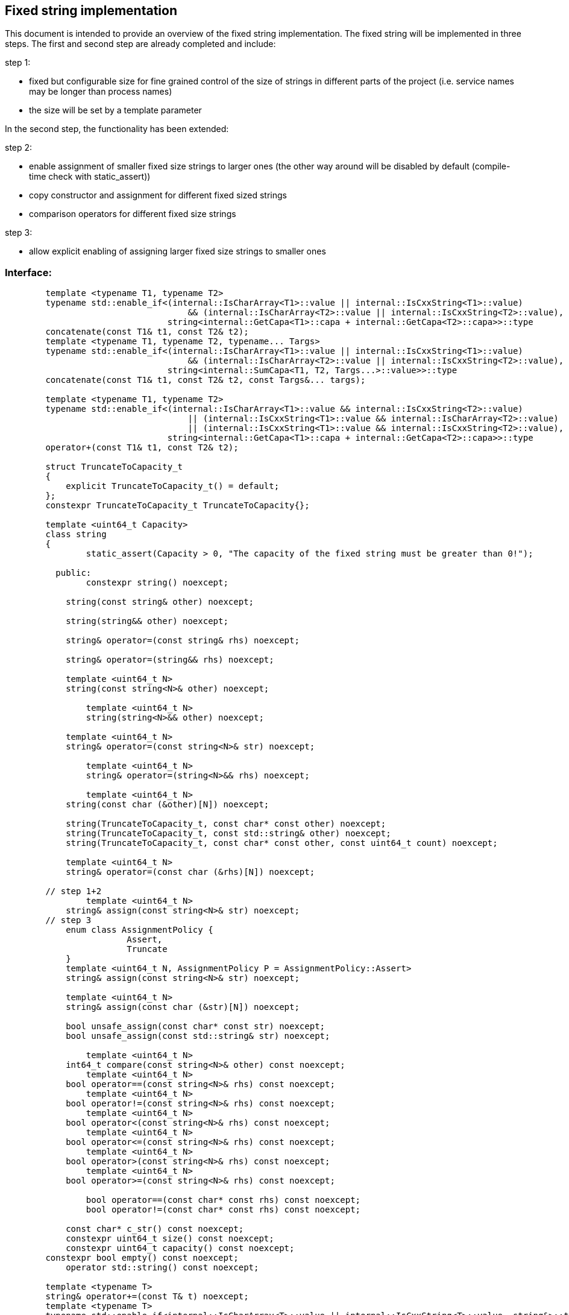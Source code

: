 // Copyright (c) 2019 by Robert Bosch GmbH. All rights reserved.
//
// Licensed under the Apache License, Version 2.0 (the "License");
// you may not use this file except in compliance with the License.
// You may obtain a copy of the License at
//
//     http://www.apache.org/licenses/LICENSE-2.0
//
// Unless required by applicable law or agreed to in writing, software
// distributed under the License is distributed on an "AS IS" BASIS,
// WITHOUT WARRANTIES OR CONDITIONS OF ANY KIND, either express or implied.
// See the License for the specific language governing permissions and
// limitations under the License.

== Fixed string implementation
This document is intended to provide an overview of the fixed string implementation. The fixed string will be implemented in three steps. The first and second step are already completed and include:

.step 1:
* fixed but configurable size for fine grained control of the size of strings in different parts of the project (i.e. service names may be longer than process names) 
* the size will be set by a template parameter
		
In the second step, the functionality has been extended:

.step 2:
* enable assignment of smaller fixed size strings to larger ones (the other way around will be disabled by default (compile-time check with static_assert))
* copy constructor and assignment for different fixed sized strings
* comparison operators for different fixed size strings

.step 3:
* allow explicit enabling of assigning larger fixed size strings to smaller ones

=== Interface:
----
	template <typename T1, typename T2>
	typename std::enable_if<(internal::IsCharArray<T1>::value || internal::IsCxxString<T1>::value)
	                            && (internal::IsCharArray<T2>::value || internal::IsCxxString<T2>::value),
	                        string<internal::GetCapa<T1>::capa + internal::GetCapa<T2>::capa>>::type
	concatenate(const T1& t1, const T2& t2);
	template <typename T1, typename T2, typename... Targs>
	typename std::enable_if<(internal::IsCharArray<T1>::value || internal::IsCxxString<T1>::value)
	                            && (internal::IsCharArray<T2>::value || internal::IsCxxString<T2>::value),
	                        string<internal::SumCapa<T1, T2, Targs...>::value>>::type
	concatenate(const T1& t1, const T2& t2, const Targs&... targs);

	template <typename T1, typename T2>
	typename std::enable_if<(internal::IsCharArray<T1>::value && internal::IsCxxString<T2>::value)
	                            || (internal::IsCxxString<T1>::value && internal::IsCharArray<T2>::value)
	                            || (internal::IsCxxString<T1>::value && internal::IsCxxString<T2>::value),
	                        string<internal::GetCapa<T1>::capa + internal::GetCapa<T2>::capa>>::type
	operator+(const T1& t1, const T2& t2);

	struct TruncateToCapacity_t
	{
	    explicit TruncateToCapacity_t() = default;
	};
	constexpr TruncateToCapacity_t TruncateToCapacity{};
	
	template <uint64_t Capacity>
	class string
	{
		static_assert(Capacity > 0, "The capacity of the fixed string must be greater than 0!");

	  public:
	  	constexpr string() noexcept;
	
	    string(const string& other) noexcept;
	
	    string(string&& other) noexcept;
	
	    string& operator=(const string& rhs) noexcept;
	
	    string& operator=(string&& rhs) noexcept;

	    template <uint64_t N>
	    string(const string<N>& other) noexcept;

		template <uint64_t N>
		string(string<N>&& other) noexcept;
	   
	    template <uint64_t N>
	    string& operator=(const string<N>& str) noexcept;

		template <uint64_t N>
		string& operator=(string<N>&& rhs) noexcept;
    	
		template <uint64_t N>
	    string(const char (&other)[N]) noexcept;
	
	    string(TruncateToCapacity_t, const char* const other) noexcept;
	    string(TruncateToCapacity_t, const std::string& other) noexcept;
	    string(TruncateToCapacity_t, const char* const other, const uint64_t count) noexcept;
	
	    template <uint64_t N>
	    string& operator=(const char (&rhs)[N]) noexcept;
	
	// step 1+2
		template <uint64_t N>
	    string& assign(const string<N>& str) noexcept;
	// step 3
	    enum class AssignmentPolicy {
			Assert,
			Truncate
	    }
	    template <uint64_t N, AssignmentPolicy P = AssignmentPolicy::Assert>
	    string& assign(const string<N>& str) noexcept;
	
	    template <uint64_t N>
	    string& assign(const char (&str)[N]) noexcept;
	
	    bool unsafe_assign(const char* const str) noexcept;
	    bool unsafe_assign(const std::string& str) noexcept;
	
		template <uint64_t N>
	    int64_t compare(const string<N>& other) const noexcept;
		template <uint64_t N>
	    bool operator==(const string<N>& rhs) const noexcept;
		template <uint64_t N>
	    bool operator!=(const string<N>& rhs) const noexcept;
		template <uint64_t N>
	    bool operator<(const string<N>& rhs) const noexcept;
		template <uint64_t N>
	    bool operator<=(const string<N>& rhs) const noexcept;
		template <uint64_t N>
	    bool operator>(const string<N>& rhs) const noexcept;
		template <uint64_t N>
	    bool operator>=(const string<N>& rhs) const noexcept;

		bool operator==(const char* const rhs) const noexcept;
		bool operator!=(const char* const rhs) const noexcept;
	
	    const char* c_str() const noexcept;
	    constexpr uint64_t size() const noexcept;
	    constexpr uint64_t capacity() const noexcept;
    	constexpr bool empty() const noexcept;
	    operator std::string() const noexcept;

    	template <typename T>
    	string& operator+=(const T& t) noexcept;
    	template <typename T>
    	typename std::enable_if<internal::IsCharArray<T>::value || internal::IsCxxString<T>::value, string&>::type
    	append(TruncateToCapacity_t, const T& t) noexcept;
    	template <typename T>
    	typename std::enable_if<internal::IsCharArray<T>::value || internal::IsCxxString<T>::value, bool>::type
    	unsafe_append(const T& t) noexcept;

    	iox::cxx::optional<string<Capacity>> substr(uint64_t pos, uint64_t count) const noexcept;
    	iox::cxx::optional<string<Capacity>> substr(uint64_t pos = 0) const noexcept;

    	template <typename T>
    	typename std::enable_if<std::is_same<T, std::string>::value || internal::IsCharArray<T>::value
    	                            || internal::IsCxxString<T>::value,
    	                        iox::cxx::optional<uint64_t>>::type
    	find(const T& t, uint64_t pos = 0) const noexcept;
    	template <typename T>
    	typename std::enable_if<std::is_same<T, std::string>::value || internal::IsCharArray<T>::value
    	                            || internal::IsCxxString<T>::value,
    	                        iox::cxx::optional<uint64_t>>::type
    	find_first_of(const T& t, uint64_t pos = 0) const noexcept;
    	template <typename T>
    	typename std::enable_if<std::is_same<T, std::string>::value || internal::IsCharArray<T>::value
    	                            || internal::IsCxxString<T>::value,
    	                        iox::cxx::optional<uint64_t>>::type
    	find_last_of(const T& t, uint64_t pos = Capacity) const noexcept;
	};

	template <uint64_t Capacity>
	inline bool operator==(const std::string& lhs, const string<Capacity>& rhs);

	template <uint64_t Capacity>
	inline bool operator==(const string<Capacity>& lhs, const std::string& rhs);

	template <uint64_t Capacity>
	inline bool operator!=(const std::string& lhs, const string<Capacity>& rhs);

	template <uint64_t Capacity>
	inline bool operator!=(const string<Capacity>& lhs, const std::string& rhs);

	template <uint64_t Capacity>
	inline bool operator==(const char* const lhs, const string<Capacity>& rhs);

	template <uint64_t Capacity>
	inline bool operator!=(const char* const lhs, const string<Capacity>& rhs);

	template <uint64_t Capacity>
	inline std::ostream& operator<<(std::ostream& stream, const string<Capacity>& str);
	}
----	
